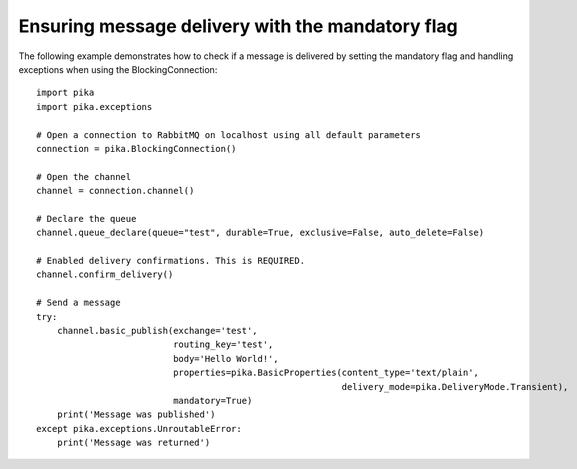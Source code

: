 Ensuring message delivery with the mandatory flag
=================================================

The following example demonstrates how to check if a message is delivered by setting the mandatory flag and handling exceptions when using the BlockingConnection::

    import pika
    import pika.exceptions

    # Open a connection to RabbitMQ on localhost using all default parameters
    connection = pika.BlockingConnection()

    # Open the channel
    channel = connection.channel()

    # Declare the queue
    channel.queue_declare(queue="test", durable=True, exclusive=False, auto_delete=False)

    # Enabled delivery confirmations. This is REQUIRED.
    channel.confirm_delivery()

    # Send a message
    try:
        channel.basic_publish(exchange='test',
                              routing_key='test',
                              body='Hello World!',
                              properties=pika.BasicProperties(content_type='text/plain',
                                                              delivery_mode=pika.DeliveryMode.Transient),
                              mandatory=True)
        print('Message was published')
    except pika.exceptions.UnroutableError:
        print('Message was returned')
